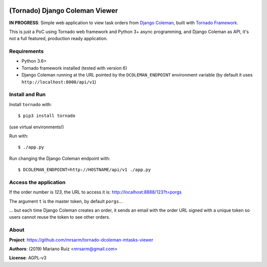 .. image:: docs/source/_static/img/dcoleman-viewer.png
   :scale: 50 %

(Tornado) Django Coleman Viewer
===============================

**IN PROGRESS**: Simple web application to view task orders from
`Django Coleman <https://github.com/mrsarm/django-coleman>`_,
built with `Tornado Framework <https://www.tornadoweb.org/en/stable/>`_.

This is just a PoC using Tornado web framework and
Python 3+ async programming, and Django Coleman as API,
it's not a full featured, production ready application.


Requirements
------------

* Python 3.6+
* Tornado framework installed (tested with version 6)
* Django Coleman running at the URL pointed
  by the ``DCOLEMAN_ENDPOINT`` environment
  variable (by default it uses ``http://localhost:8000/api/v1``)


Install and Run
---------------

Install ``tornado`` with::

   $ pip3 install tornado

(use virtual environments!)

Run with::

   $ ./app.py

Run changing the Django Coleman endpoint with::

   $ DCOLEMAN_ENDPOINT=http://HOSTNAME/api/v1 ./app.py


Access the application
----------------------

If the order number is *123*, the URL to access
it is: http://localhost:8888/123?t=porgs

The argument ``t`` is the master token, by default ``porgs``...

.. image:: https://media.giphy.com/media/3ohhwqOVlEbBxEbss0/giphy.gif

... but each time Django Coleman creates an order, it sends an
email with the order URL signed with a unique token so users cannot
reuse the token to see other orders.


About
-----

**Project**: https://github.com/mrsarm/tornado-dcoleman-mtasks-viewer

**Authors**: (2019) Mariano Ruiz <mrsarm@gmail.com>

**License**: AGPL-v3
